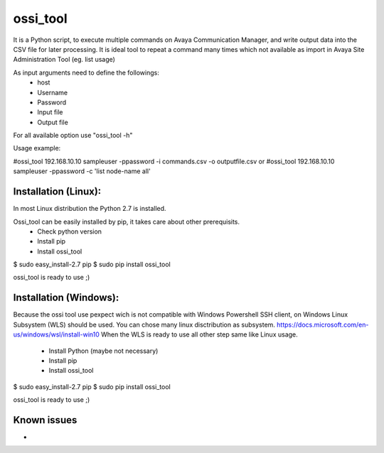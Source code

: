 ossi_tool
-------------------------

It is a Python script, to execute multiple commands on Avaya Communication Manager,
and write output data into the CSV file for later processing. It is ideal tool to
repeat a command many times which not available as import in Avaya Site Administration
Tool (eg. list usage)

As input arguments need to define the followings:
    - host
    - Username
    - Password
    - Input file
    - Output file

For all available option use "ossi_tool -h" 

Usage example:

#ossi_tool 192.168.10.10 sampleuser -ppassword -i commands.csv -o outputfile.csv
or
#ossi_tool 192.168.10.10 sampleuser -ppassword -c 'list node-name all'

---------------------
Installation (Linux):
---------------------

In most Linux distribution the Python 2.7 is installed.

Ossi_tool can be easily installed by pip, it takes care about other prerequisits.
    - Check python version
    - Install pip           
    - Install ossi_tool

$ sudo easy_install-2.7 pip
$ sudo pip install ossi_tool

ossi_tool is ready to use ;)

------------------------
Installation (Windows):
------------------------

Because the ossi tool use pexpect wich is not compatible with Windows Powershell SSH client,
on Windows Linux Subsystem (WLS) should be used. You can chose many linux disctribution as
subsystem.
https://docs.microsoft.com/en-us/windows/wsl/install-win10
When the WLS is ready to use all other step same like Linux usage.
    - Install Python (maybe not necessary)
    - Install pip
    - Install ossi_tool     

$ sudo easy_install-2.7 pip
$ sudo pip install ossi_tool

ossi_tool is ready to use ;)

---------------------
Known issues
---------------------

- 
